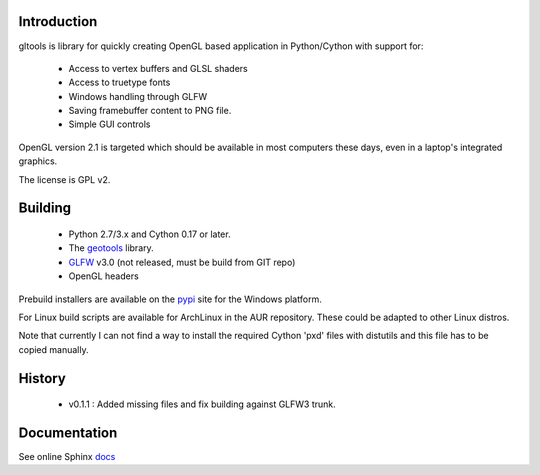 Introduction
============

gltools is library for quickly creating OpenGL based
application in Python/Cython with support for:

 * Access to vertex buffers and GLSL shaders
 * Access to truetype fonts
 * Windows handling through GLFW
 * Saving framebuffer content to PNG file.
 * Simple GUI controls

OpenGL version 2.1 is targeted which should be available
in most computers these days, even in a laptop's integrated
graphics.

The license is GPL v2.

Building
========

 * Python 2.7/3.x and Cython 0.17 or later.
 * The geotools_ library.
 * GLFW_ v3.0 (not released, must be build from GIT repo)
 * OpenGL headers
 
Prebuild installers are available on the pypi_ site
for the Windows platform.

For Linux build scripts are available for ArchLinux in the AUR
repository. These could be adapted to other Linux distros.

Note that currently I can not find a way to install the required
Cython 'pxd' files with distutils and this file has to be copied
manually.

History
=======

 * v0.1.1 : Added missing files and fix building against GLFW3 trunk.

Documentation
=============

See online Sphinx docs_

.. _docs: http://tenko.github.com/gltools/index.html

.. _geotools: http://github.com/tenko/geotools

.. _GLFW: http://github.com/elmindreda/glfw

.. _pypi: http://pypi.python.org/pypi/gltools